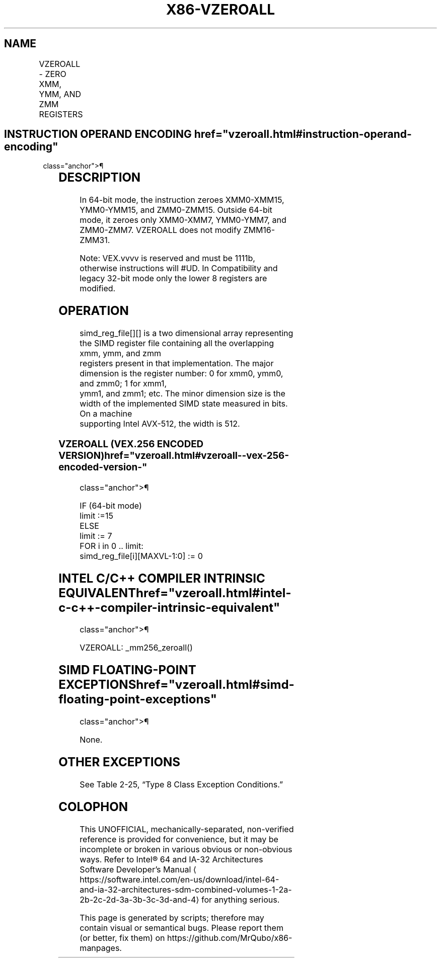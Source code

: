 '\" t
.nh
.TH "X86-VZEROALL" "7" "December 2023" "Intel" "Intel x86-64 ISA Manual"
.SH NAME
VZEROALL - ZERO XMM, YMM, AND ZMM REGISTERS
.TS
allbox;
l l l l l 
l l l l l .
\fBOpcode/Instruction\fP	\fBOp /En\fP	\fB64/32 bit Mode Support\fP	\fBCPUID Feature Flag\fP	\fBDescription\fP
VEX.256.0F.WIG 77 VZEROALL	ZO	V/V	AVX	T{
Zero some of the XMM, YMM, and ZMM registers.
T}
.TE

.SH INSTRUCTION OPERAND ENCODING  href="vzeroall.html#instruction-operand-encoding"
class="anchor">¶

.TS
allbox;
l l l l l 
l l l l l .
\fBOp/En\fP	\fBOperand 1\fP	\fBOperand 2\fP	\fBOperand 3\fP	\fBOperand 4\fP
ZO	N/A	N/A	N/A	N/A
.TE

.SH DESCRIPTION
In 64-bit mode, the instruction zeroes XMM0-XMM15, YMM0-YMM15, and
ZMM0-ZMM15. Outside 64-bit mode, it zeroes only XMM0-XMM7, YMM0-YMM7,
and ZMM0-ZMM7. VZEROALL does not modify ZMM16-ZMM31.

.PP
Note: VEX.vvvv is reserved and must be 1111b, otherwise instructions
will #UD. In Compatibility and legacy 32-bit mode only the lower 8
registers are modified.

.SH OPERATION
.EX
simd_reg_file[][] is a two dimensional array representing the SIMD register file containing all the overlapping xmm, ymm, and zmm
registers present in that implementation. The major dimension is the register number: 0 for xmm0, ymm0, and zmm0; 1 for xmm1,
ymm1, and zmm1; etc. The minor dimension size is the width of the implemented SIMD state measured in bits. On a machine
supporting Intel AVX-512, the width is 512.
.EE

.SS VZEROALL (VEX.256 ENCODED VERSION)  href="vzeroall.html#vzeroall--vex-256-encoded-version-"
class="anchor">¶

.EX
IF (64-bit mode)
    limit :=15
ELSE
    limit := 7
FOR i in 0 .. limit:
    simd_reg_file[i][MAXVL-1:0] := 0
.EE

.SH INTEL C/C++ COMPILER INTRINSIC EQUIVALENT  href="vzeroall.html#intel-c-c++-compiler-intrinsic-equivalent"
class="anchor">¶

.EX
VZEROALL: _mm256_zeroall()
.EE

.SH SIMD FLOATING-POINT EXCEPTIONS  href="vzeroall.html#simd-floating-point-exceptions"
class="anchor">¶

.PP
None.

.SH OTHER EXCEPTIONS
See Table 2-25, “Type 8 Class
Exception Conditions.”

.SH COLOPHON
This UNOFFICIAL, mechanically-separated, non-verified reference is
provided for convenience, but it may be
incomplete or
broken in various obvious or non-obvious ways.
Refer to Intel® 64 and IA-32 Architectures Software Developer’s
Manual
\[la]https://software.intel.com/en\-us/download/intel\-64\-and\-ia\-32\-architectures\-sdm\-combined\-volumes\-1\-2a\-2b\-2c\-2d\-3a\-3b\-3c\-3d\-and\-4\[ra]
for anything serious.

.br
This page is generated by scripts; therefore may contain visual or semantical bugs. Please report them (or better, fix them) on https://github.com/MrQubo/x86-manpages.
